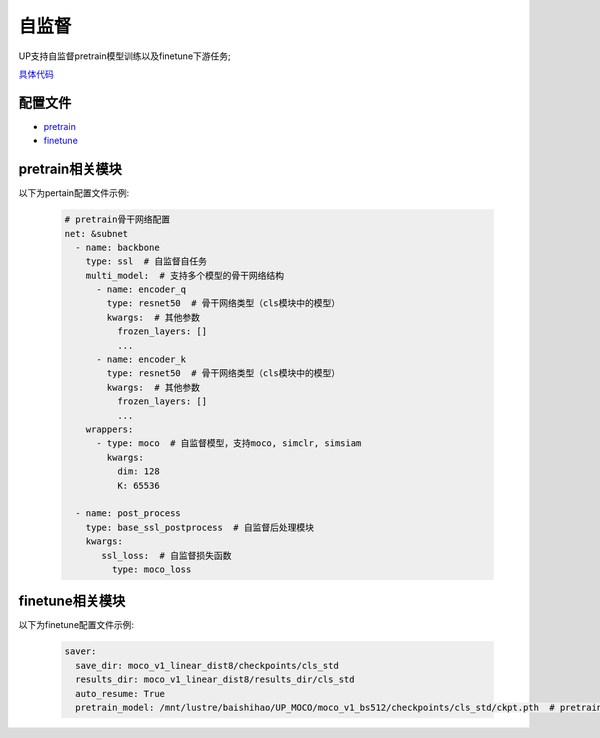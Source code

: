 自监督
====

UP支持自监督pretrain模型训练以及finetune下游任务;

`具体代码 <https://gitlab.bj.sensetime.com/spring2/united-perception/-/tree/up/tasks/ssl>`_

配置文件
--------

* `pretrain <https://gitlab.bj.sensetime.com/spring2/united-perception/-/blob/configs/ssl/mocov1/moco_v1.yaml>`_
* `finetune <https://gitlab.bj.sensetime.com/spring2/united-perception/-/blob/configs/ssl/mocov1/moco_v1_imagenet_linear.yaml>`_

pretrain相关模块
--------------

以下为pertain配置文件示例:

  .. code-block:: yaml

    # pretrain骨干网络配置
    net: &subnet
      - name: backbone
        type: ssl  # 自监督自任务
        multi_model:  # 支持多个模型的骨干网络结构
          - name: encoder_q
            type: resnet50  # 骨干网络类型（cls模块中的模型）
            kwargs:  # 其他参数
              frozen_layers: []
              ...
          - name: encoder_k
            type: resnet50  # 骨干网络类型（cls模块中的模型）
            kwargs:  # 其他参数
              frozen_layers: []
              ...
        wrappers:
          - type: moco  # 自监督模型，支持moco, simclr, simsiam
            kwargs:
              dim: 128
              K: 65536

      - name: post_process
        type: base_ssl_postprocess  # 自监督后处理模块
        kwargs:
           ssl_loss:  # 自监督损失函数
             type: moco_loss

finetune相关模块
--------------

以下为finetune配置文件示例:

    .. code-block:: yaml

        saver:
          save_dir: moco_v1_linear_dist8/checkpoints/cls_std
          results_dir: moco_v1_linear_dist8/results_dir/cls_std
          auto_resume: True
          pretrain_model: /mnt/lustre/baishihao/UP_MOCO/moco_v1_bs512/checkpoints/cls_std/ckpt.pth  # pretrain模型参数地址

